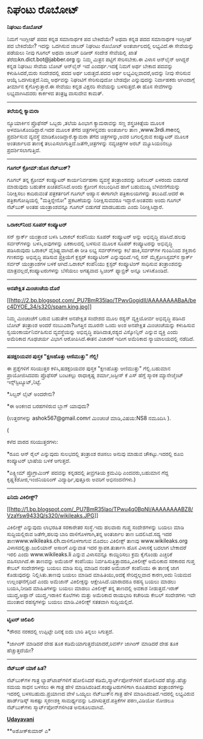 * ನಿಘಂಟು ರೊಬೋಟ್

*ನಿಘಂಟು ರೊಬೋಟ್*

ನಿಮಗೆ ಇಂಗ್ಲೀಷ್ ಪದದ ಕನ್ನಡ ಸಮಾನಾರ್ಥಕ ಪದ ಬೇಕಿದೆಯೇ? ಅಥವಾ ಕನ್ನಡ ಪದದ ಸಮಾನಾರ್ಥಕ
ಇಂಗ್ಲೀಷ್ ಪದ ಬೇಕಿದೆಯೇ? ಇದನ್ನು ಒದಗಿಸುವ ಜಾಬರ್ ನಿಘಂಟು ರೊಬೋಟ್ ಅಂತರ್ಜಾಲದಲ್ಲಿ
ಲಭ್ಯವಿದೆ.ಈ ಸೇವೆಯನ್ನು ಪಡೆಯಲು ನೀವು ಗೂಗಲ್ ಅಥವಾ ಜಾಬರ್ ದಿಡೀರ್ ಸಂದೇಶ ಸೇವೆಯಲ್ಲಿ
ಖಾತೆ ತೆರೆದುkn.dict.bot@jabber.org ನ್ನು ನಿಮ್ಮ ಮಿತ್ರನ ಪಟ್ಟಿಗೆ ಸೇರಿಸಬೇಕು.ಈ
ವಿಳಾಸ ಆನ್‌ಲೈನ್ ಆಗಿದ್ದರೆ ಕನ್ನಡ ನಿಘಂಟು ಸೇವೆಯ ಬೋಟ್ ಆನ್‌ಲೈನ್ ಇದೆ
ಎಂದರ್ಥ.ಇದಕ್ಕೆ ನಿಮಗೆ ಅರ್ಥ ಬೇಕಾದ ಪದವನ್ನು ಕಳುಹಿಸಿದರೆ,ಮರು ಸಂದೇಶದಲ್ಲಿ ಪದದ
ಅರ್ಥ ಬರುತ್ತದೆ.ಪದದ ಅರ್ಥ ಲಭ್ಯವಿಲ್ಲವಾದರೆ,ಅದನ್ನು ನೀವು ಸೇರಿಸುವ ಆಯ್ಕೆ
ಒದಗಿಸುತ್ತದೆ.ನಿಮ್ಮ ಅರ್ಥವನ್ನು ನಿಘಂಟಿಗೆ ಸೇರಿಸುವುದೋ ಬೇಡವೋ ಎನ್ನುವುದನ್ನು
ನಿರ್ವಾಹಕರು ಆಗಿಂದಾಗ್ಗೆ ತೀರ್ಮಾನ ಕೈಗೊಳ್ಳುತ್ತಾರೆ.ಈ ಸೇವೆಯು ಕನ್ನಡ ವಿಕ್ಷನರಿ
ಸೇವೆಯನ್ನು ಬಳಸುತ್ತದೆ.ಈ ಹೊಸ ಸೇವೆಗಳನ್ನು ಲಭ್ಯವಾಗಿಸಿದವರು ಕಾರ್ಕಳದ ತಂತ್ರಜ್ಞ
ವಾಸುದೇವ ಕಾಮತ್.

-----------------------------------------------

*ತಲೆಯಲ್ಲಿ ಕ್ಯಾಮರಾ*

ನ್ಯೂಯಾರ್ಕಿನ ಪ್ರೊಫೆಸರ್ ಒಬ್ಬರು ,ತಲೆಯ ಹಿಂಭಾಗ ಕ್ಯಾಮರಾವನ್ನು ಸಣ್ಣ
ಶಸ್ತ್ರಚಿಕಿತ್ಸೆಯ ಮೂಲಕ ಅಳವಡಿಸಿಕೊಂಡಿದ್ದಾರೆ.ಇದರ ಮೂಲಕ ತೆಗೆದ ಚಿತ್ರಗಳನ್ನವರು
ಅಂತರ್ಜಾಲ ತಾಣ ,www.3rdi.meನಲ್ಲಿ ಪ್ರದರ್ಶಿಸುವ ವ್ಯವಸ್ಥೆ
ಮಾಡಿಕೊಂಡಿದ್ದಾರೆ.ಕ್ಯಾಮರಾ ತೆಗೆದ ಚಿತ್ರಗಳನ್ನು,ಅವರ ಬಗಲಲ್ಲಿರುವ ಕಂಪ್ಯೂಟರ್ ಮೂಲಕ
ಅಂತರ್ಜಾಲದ ತಾಣಕ್ಕೆ ತಲುಪಿಸಲಾಗುತ್ತಿದೆ.ಜತೆಗೇ,ಚಿತ್ರಗಳನ್ನು ನವ್ಯಚಿತ್ರಗಳ ಅರಬ್
ಮ್ಯೂಸಿಯಂನಲ್ಲೂ ಪ್ರದರ್ಶಿಸಲಾಗುತ್ತಿದೆ.

------------------------------------------

*ಗೂಗಲ್ ಕ್ರೋಮ್:ಹೊಸ ನೆಟ್‌ಬುಕ್?*

ಗೂಗಲ್ ತನ್ನ ಕ್ರೋಮ್ ಕಂಪ್ಯೂಟರ್ ಕಾರ್ಯನಿರ್ವಹಣಾ ವ್ಯವಸ್ಥೆ ತಂತ್ರಾಂಶವನ್ನು
ಡಿಸೆಂಬರ್ ಏಳರಂದು ಬಿಡುಗಡೆ ಮಾಡುವುದು ಬಹುತೇಕ ಖಚಿತವೆನಿಸಿದೆ.ಅಂದು ಕ್ರೋಂ‌ಗೆ
ಸಂಬಂಧಿಸಿದ ಹಾಗೆ ಬಹುಮುಖ್ಯ ಬೆಳವಣಿಗೆಯನ್ನು ನಿರೀಕ್ಷಿಸಲು ಕಾದಿರುವಂತೆ
ಪತ್ರಕರ್ತರಿಗೆ ಗೂಗಲ್ ಆಹ್ವಾನ ಈಗಾಗಲೇ ಪತ್ರಿಕಾಲಯಗಳನ್ನು ತಲುಪಿದೆ.ಆದರೆ ಈ
ಪತ್ರಿಕಾಗೋಷ್ಠಿಯಲ್ಲಿ "ಮತ್ತಿನ್ನೇನೋ" ಪ್ರಕಟಣೆಯನ್ನು ನಿರೀಕ್ಷಿಸುವವರೂ
ಇದ್ದಾರೆ.ಅಂತವರು ಅಂದು ಗೂಗಲ್ ನೆಟ್‌ಬುಕ್ ಅಂತಹ ಯಂತ್ರಾಂಶವನ್ನೂ ಗೂಗಲ್ ಬಿಡುಗಡೆ
ಮಾಡಬಹುದು ಎಂದು ನಿರೀಕ್ಷಿಸಿದ್ದಾರೆ.

--------------------------------------------------

*ಒರಾಕಲ್‍ನಿಂದ ಸೂಪರ್ ಕಂಪ್ಯೂಟರ್*

ಸನ್ ಸ್ಪಾರ್ಕ್ ಯಂತ್ರಾಂಶ ಬಳಸಿ ಒರಾಕಲ್ ಕಂಪೆನಿಯು ಸೂಪರ್ ಕಂಪ್ಯೂಟರ್ ಅನ್ನು
ಅಭಿವೃದ್ಧಿ ಪಡಿಸಿದೆ.ಹಲವು ಸರ್ವರ್‌ಗಳನ್ನು ಬಳಸಿ,ಅವುಗಳನ್ನು ಏಕಕಾಲದಲ್ಲಿ ಬಳಸುವ
ಮೂಲಕ ಸೂಪರ್ ಕಂಪ್ಯೂಟರನ್ನು ಅಭಿವೃದ್ಧಿ ಪಡಿಸಿರುವುದು ಒರಾಕಲ್ ವೈಶಿಷ್ಟ್ಯವಾಗಿದೆ.ಈ
ರೀತಿ ಲಭ್ಯ ಸರ್ವರ್‌ಗಳನ್ನು ಕಲೆ ಹಾಕಿ,ಸರ್ವರ್‌ಗಳ ಗುಂಪಿನಿಂದ ಶಕ್ತಿಶಾಲಿ ಗಣಕವನ್ನು
ಅಭಿವೃದ್ಧಿ ಪಡಿಸುವ ಪ್ರಕ್ರಿಯೆಗೆ ಕ್ಲಸ್ಟರ್ ಕಂಪ್ಯೂಟಿಂಗ್ ಎನ್ನುವುದಿದೆ.ಇಲ್ಲಿ ಸನ್
ಮೈಕ್ರೋಸಿಸ್ಟಮ್‌ನ ಸ್ಪಾರ್ಕ್ ಸರ್ವರ್ ಯಂತ್ರಾಂಶಗಳ ಬಳಕೆ ಆಗಿದೆ.ಒರಾಕಲ್ ಕಂಪೆನಿಯು
ಕ್ಲಸ್ಟರ್ ಕಂಪ್ಯೂಟಿಂಗ್ ಸಾಧಿಸುವ ತಂತ್ರಾಂಶವನ್ನು ಮಾತ್ರವಲ್ಲದೆ,ಕಂಪ್ಯೂಟರುಗಳನ್ನು
ಬೆಸೆಯಲು ಅಗತ್ಯವಾದ ಸ್ವಿಚಿಂಗ್ ಫ್ಯಾಬ್ರಿಕ್ ಅನ್ನೂ ಬಳಸಿಕೊಂಡಿದೆ.

-----------------------------------------------------

*ಅನಪೇಕ್ಷಿತ ಮಿಂಚಂಚೆಯ ದೊರೆ*

[[http://2.bp.blogspot.com/_PU7BmR35lao/TPwvGogidII/AAAAAAAABaA/bec4DYOE_34/s1600/spam.king.jpg][[[http://2.bp.blogspot.com/_PU7BmR35lao/TPwvGogidII/AAAAAAAABaA/bec4DYOE_34/s320/spam.king.jpg]]]]

ನಿಮ್ಮ ಮಿಂಚಂಚೆಗೆ ಬರುವ ಬಹುತೇಕ ಅನಪೇಕ್ಷಿತ ಸಂದೇಶದ ಮೂಲ ರಶ್ಯನ್ ವ್ಯಕ್ತಿಯೋರ್ವ
ಅಭಿವೃದ್ಧಿ ಪಡಿಸಿದ ಬೋಟ್ ತಂತ್ರಾಂಶ ಅಂದರೆ ನಂಬುವಿರಾ?ಜಗತ್ತಿನ ಮೂರನೇ ಒಂದು ಅಂಶ
ಅನಪೇಕ್ಷಿತ ಮಿಂಚಂಚೆಯನ್ನು ಕಳುಹಿಸುವ ಸ್ವಯಂಕಾರ್ಯನಿರ್ವಹಿಸುವ ವ್ಯವಸ್ಥೆಯನ್ನು
ಅಭಿವೃದ್ಧಿ ಪಡಿಸಿದಾತ,ರಶ್ಯದ ವಿಸ್ಕೋನ್ಸಿನ್ ಎನ್ನುವ ವ್ಯಕ್ತಿ ಎಂದು ಅಮೆರಿಕಾದ
ಗೂಢಚರ್ಯ ವಿಭಾಗ ಆರೋಪಿಸಿದೆ.ಈತನ ವಿಚಾರಣೆ ಇದೀಗ ಅಮೆರಿಕಾದ ನ್ಯಾಯಾಲಯದಲ್ಲಿ ನಡೆದಿದೆ.

----------------------------------------------------

*ಷಡಕ್ಷರಿಯವರ ಪುಸ್ತಕ "ಕ್ಷಣಹೊತ್ತು ಆಣಿಮುತ್ತು" ಗೆಲ್ಲಿ!*

ಈ ಪ್ರಶ್ನೆಗಳಿಗೆ ಸರಿಯುತ್ತರ ಕಳಿಸಿ,ಷಡಕ್ಷರಿಯವರ ಪುಸ್ತಕ "ಕ್ಷಣಹೊತ್ತು ಆಣಿಮುತ್ತು"
ಗೆಲ್ಲಿ.ಬಹುಮಾನ ಪ್ರಾಯೋಜಿಸಿದವರು ಪ್ರೊಫೆಸರ್ ಬಂಟಕಲ್ಲು ರಾಧಾಕೃಷ್ಣ ಶರ್ಮಾ,ಜಸ್ಟೀಸ್
ಕೆ ಎಸ್ ಹೆಗ್ಡೆ ಸ್ಮಾರಕ ಮ್ಯಾನೇಜ್ಮೆಂಟ್ ಇನ್ಸ್‌ಸ್ಟಿಟ್ಯೂಟ್,ನಿಟ್ಟೆ.

*ಸಿಲ್ವರ್ ಲೈಟ್ ಅಂದರೇನು?

*ಈ ಅಂಕಣದ ಬರಹಗಳಿರುವ ಬ್ಲಾಗ್ ಯಾವುದು?

(ಉತ್ತರಗಳನ್ನು ashok567@gmail.comಗೆ ಮಿಂಚಂಚೆ ಮಾಡಿ,ವಿಷಯ:NS8 ನಮೂದಿಸಿ ).

(

ಕಳೆದ ವಾರದ ಸರಿಯುತ್ತರಗಳು:

*ರೂಬಿ ಆನ್ ರೈಲ್ ಎನ್ನುವುದು ಸುಲಭದಲ್ಲಿ ತಂತ್ರಾಂಶ ರಚಿಸಲು ಅನುವು ಮಾಡುವ
ಚೌಕಟ್ಟು.ಇದರಲ್ಲಿ ರೂಬಿ ಕಂಪ್ಯೂಟರ್ ಭಾಷೆಯ ಬಳಕೆ ಆಗುತ್ತದೆ.

*ಎಕ್ಸ್ಟ್ರೀಮ್ ಪ್ರೊಗ್ರಾಮಿಂಗ್ ಪದವನ್ನು ಕನ್ನಡದಲ್ಲಿ ತೀವ್ರಗತಿಯ ಕ್ರಮವಿಧಿ
ಎಂದವರು,ಬಹುಮಾನ ಗೆದ್ದ ಕೃಷ್ಣಕಿಶೋರ,ಇಂಜಿನಿಯರಿಂಗ್ ವಿದ್ಯಾರ್ಥಿ,ಪುತ್ತೂರು ಅವರಿಗೆ
ಅಭಿನಂದನೆಗಳು.)

---------------------------------------------------

*ಏನಿದು ವಿಕಿಲೀಕ್ಸ್?*

[[http://1.bp.blogspot.com/_PU7BmR35lao/TPwu4q0BpNI/AAAAAAAABZ8/VzaYsw9433Q/s1600/wikileaks.JPG][[[http://1.bp.blogspot.com/_PU7BmR35lao/TPwu4q0BpNI/AAAAAAAABZ8/VzaYsw9433Q/s320/wikileaks.JPG]]]]

ವಿಕಿಲೀಕ್ಸ್ ಎನ್ನುವುದು ಲಾಭರಹಿತ ಸರಕಾರೇತರ ಸಂಸ್ಥೆ.ಇದು ಹಲವಾರು ಗುಪ್ತ
ಸಂದೇಶಗಳನ್ನು ಬಯಲು ಮಾಡಿ ಸುದ್ದಿಯಲ್ಲಿರುವ ಜತೆಗೇ,ಹಲವು ಬಾರಿ ದಾಳಿಗೊಳಗಾಗಿ,ತನ್ನ
ಅಂತರ್ಜಾಲ ತಾಣ ಬದಲಿಸಿದೆ.ಸದ್ಯ ಇದರ ತಾಣwww.wikileaks.ch.ದಾಳಿಗೊಳಗಾಗುವ ಮೊದಲು
ವಿಕಿಲೀಕ್ಸ್ ತಾಣವು www.wikileaks.org ವಿಳಾಸದಲ್ಲಿತ್ತು.ಜುಲಿಯಾನ್ ಅಸಾಂಗೆ
ಎನ್ನುವಾತ ಇದರ ಸ್ಥಾಪಕ.ತುರ್ತಾಗಿ ಹೊಸ ವಿಳಾಸಕ್ಕೆ ಬದಲಾಗ ಬೇಕಾದರೆ ಇರಲಿ ಎಂದು
www.wikileaks.li ಎನ್ನುವ ವಿಳಾಸವನ್ನೂ ಕಾಯ್ದಿರಿಸಲು ಕ್ರಮ ಕೈಗೊಂಡು ಎಚ್ಚರಿಕೆ
ವಹಿಸಲಾಗಿದೆ.ಈ ತಾಣವನ್ನು ಅಮೆಜಾನ್ ಕಂಪೆನಿಯು ನಿರ್ವಹಿಸುತ್ತಿತ್ತಾದರೂ,ವಿಕಿಲೀಕ್ಸ್
ಅಮೆರಿಕಾದ ಸರಕಾರದ ಗುಪ್ತ ಕೇಬಲ್ ಸಂದೇಶಗಳನ್ನು ಬಯಲು ಮಾಡಿ ಸುದ್ದಿ ಮಾಡಿದ ನಂತರ
ಅಮೆಜಾನ್ ಕಂಪೆನಿಯು ಈ ತಾಣಕ್ಕೆ ಜಾಗ ಕೊಡುವುದನ್ನು ನಿಲ್ಲಿಸಿತು.ತಾಣವು ಬಯಲು ಮಾಡಿದ
ಮಾಹಿತಿಯು,ಅದಕ್ಕೆ ಸೇರಿದ್ದಲ್ಲವಾದ ಕಾರಣ,ಅದು ನಿಯಮದ ಉಲ್ಲಂಘನೆಗೈದಿದೆ ಎಂದು ಅಮೆಜಾನ್
ವಿಕಿಲೀಕ್ಸನ್ನು ಆಕ್ಷೇಪಿಸಿದೆ.ಯಾರಾದರೂ ರಹಸ್ಯ ಬಯಲು ಮಾಡಲು ಬಯಸಿ,ನೀಡಿದ
ಮಾಹಿತಿಗಳನ್ನು ಬಯಲು ಮಾಡಲು ವಿಕಿಲೀಕ್ಸ್ ತನ್ನ ತಾಣದಲ್ಲಿ ಅವಕಾಶ ನೀಡುತ್ತದೆ.ಇರಾಕ್
ಯುದ್ಧ,ಅಪ್ಘಾನ್ ಯುದ್ಧ,ಇರಾಕಿನ ಕೊಲೆಗಳು ಮತ್ತು ಅಮೆರಿಕಾದ ರಾಯಭಾರಿ ಕಚೇರಿಯ ಕೇಬಲ್
ಸಂದೇಶಗಳು ಇವೇ ಮುಂತಾದ ರಹಸ್ಯಗಳನ್ನು ಬಯಲು ಮಾಡಿ.ವಿಕಿಲೀಕ್ಸ್ ಸತತವಾಗಿ
ಸುದ್ದಿಯಲ್ಲಿದೆ.

---------------------------------

*ಟ್ವಿಟರ್ ಚಿಲಿಪಿಲಿ*

*ರೌರವ ನರಕದಲ್ಲಿ ಉಪ್ಪಿಟ್ಟೇ ದಿನಕ್ಕೆ ಐದು ಬಾರಿ ತಿನ್ನಲು ಸಿಗುತ್ತದೆ.

*ಜಾಗಿಂಗ್ ಮಾಡಿದರೆ ದೇಹ ತೂಕ ಕಡಿಮೆಯಾಗುತ್ತದೆಯಾದರೆ,ರಿವರ್ಸ್ ಜಾಗಿಂಗ್ ಮಾಡಿದರೆ ದೇಹ
ತೂಕ ಹೆಚ್ಚುತ್ತದೆಯೇ?

-------------------------------------------------

*ನೆಟ್‌ಬುಕ್‌ ಯಾಕೆ ಹಿತ?*

ನೆಟ್‌ಬುಕ್‌ಗಳ ಗಾತ್ರ ಲ್ಯಾಪ್‌ಟಾಪ್‌ಗಳಿಗೆ ಹೋಲಿಸಿದರೆ ಕಡಿಮೆ,ಸ್ಮಾರ್ಟ್‌ಪೋನ್‌ಗಳಿಗೆ
ಹೋಲಿಸಿದರೆ ಹೆಚ್ಚು.ಹೆಚ್ಚು ಸಮಯ ಸಾಧನ ಬಳಸಲು ಈ ಗಾತ್ರ ಹೇಳಿ
ಮಾಡಿಸಿದಂತಿದೆ.ಕಂಪ್ಯೂಟರುಗಳಿಗಾಗಿ ರೂಪಿತವಾದ ತಂತ್ರಾಂಶಗಳನ್ನು ಇದರಲ್ಲಿ
ಬಳಸಬಹುದು.ಪ್ರಯಾಣದ ವೇಳೆ ಒಯ್ಯಲು ನೆಟ್‌ಬುಕ್‌ನ ಗಾತ್ರ ಹೇಳಿ ಮಾಡಿಸಿದಂತಿದೆ.ಇದರಲ್ಲಿ
ಲಭ್ಯವಿರುವ ಹಾರ್ಡ್‌ಡಿಸ್ಕ್ ಸಾಕಷ್ಟು ಸ್ಮರಣಶಕ್ತಿ ಸಾಮರ್ಥ್ಯವನ್ನು
ಒದಗಿಸುತ್ತದೆ.ಪತ್ರಿಕೆಗಳ ಪಠಣ,ವಿಡಿಯೋ ನೋಡಲೂ ನೆಟ್‌ಬುಕ್‌ಗಳು
ಸ್ಮಾರ್ಟ್‌ಪೋನ್‌ಗಳಿಗಿಂತ ಅನುಕೂಲವಾಗಿವೆ.

[[http://74.127.61.106/epaper/ViewPDf.aspx?Id=5692][*Udayavani*]]

**ಅಶೋಕ್‌ಕುಮಾರ್ ಎ*
